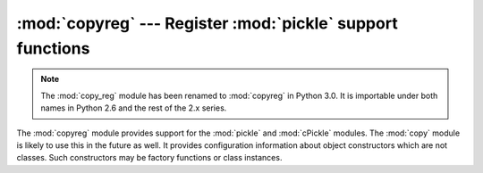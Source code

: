 :mod:`copyreg` --- Register :mod:`pickle` support functions
===========================================================

.. module:: copy_reg
   :synopsis: Old name for the copyreg module.

.. module:: copyreg
   :synopsis: Register pickle support functions.

.. note::
   The :mod:`copy_reg` module has been renamed to :mod:`copyreg` in Python 3.0.
   It is importable under both names in Python 2.6 and the rest of the 2.x
   series.

.. index::
   module: pickle
   module: cPickle
   module: copy

The :mod:`copyreg` module provides support for the :mod:`pickle` and
:mod:`cPickle` modules.  The :mod:`copy` module is likely to use this in the
future as well.  It provides configuration information about object constructors
which are not classes.  Such constructors may be factory functions or class
instances.


.. function:: constructor(object)

   Declares *object* to be a valid constructor.  If *object* is not callable (and
   hence not valid as a constructor), raises :exc:`TypeError`.


.. function:: pickle(type, function[, constructor])

   Declares that *function* should be used as a "reduction" function for objects of
   type *type*; *type* must not be a "classic" class object.  (Classic classes are
   handled differently; see the documentation for the :mod:`pickle` module for
   details.)  *function* should return either a string or a tuple containing two or
   three elements.

   The optional *constructor* parameter, if provided, is a callable object which
   can be used to reconstruct the object when called with the tuple of arguments
   returned by *function* at pickling time.  :exc:`TypeError` will be raised if
   *object* is a class or *constructor* is not callable.

   See the :mod:`pickle` module for more details on the interface expected of
   *function* and *constructor*.

